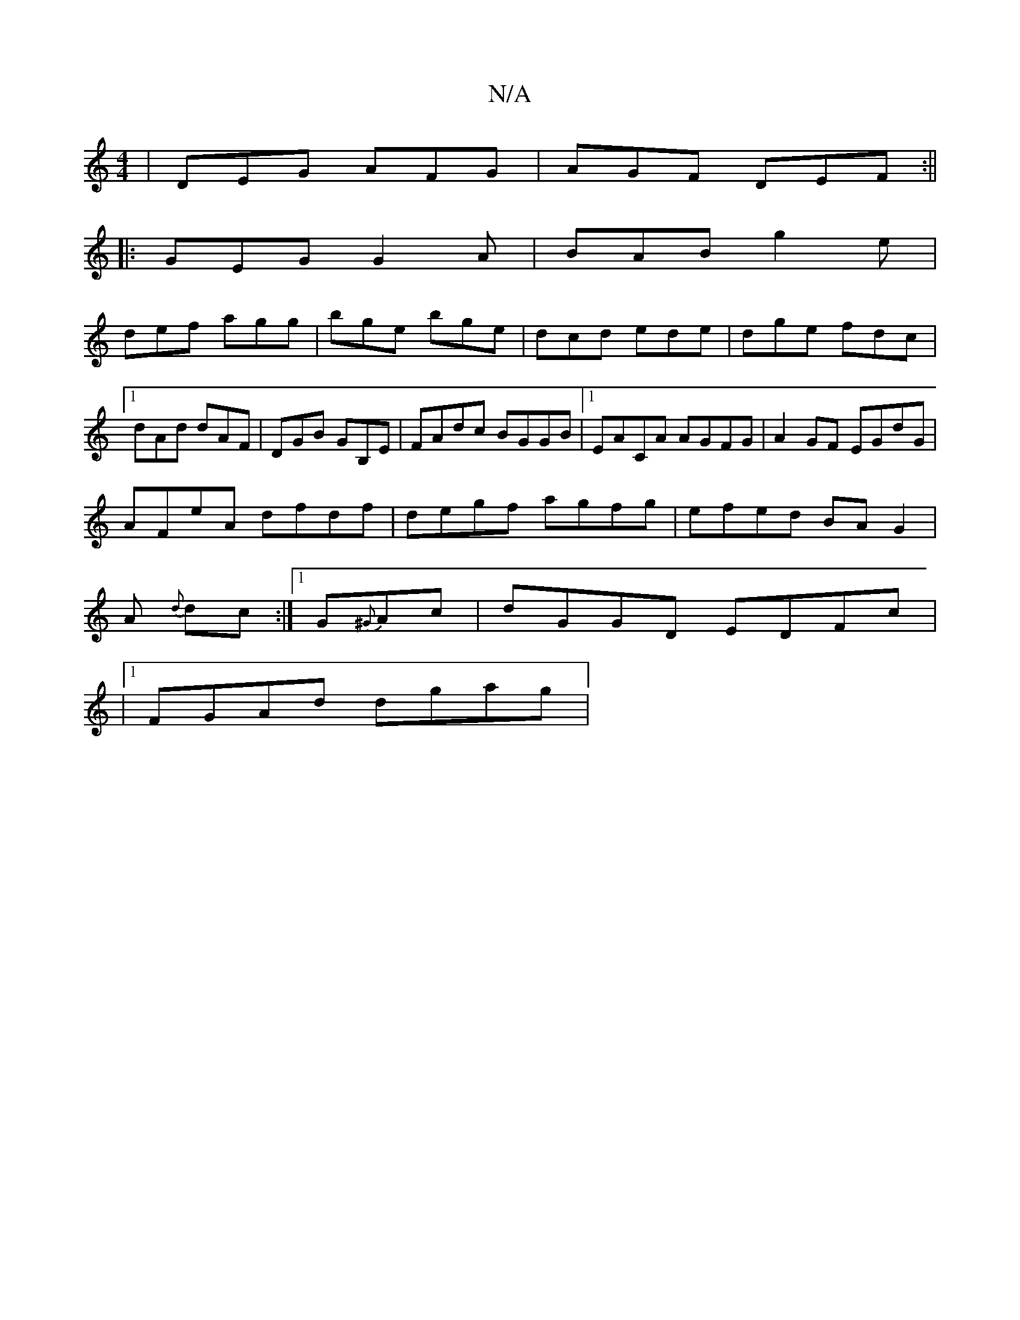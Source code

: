 X:1
T:N/A
M:4/4
R:N/A
K:Cmajor
|DEG AFG|AGF DEF:||
|:GEG G2A|BAB g2e|
def agg|bge bge|dcd ede|dge fdc|1 dAd dAF|DGB GB,E|FAdc BGGB|1 EACA AGFG|A2GF EGdG|
AFeA dfdf|degf agfg| efed BAG2|
A{d} dc:|1 G{^G}Ac | dGGD EDFc|
|1 FGAd dgag|